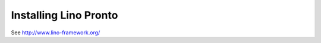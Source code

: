 .. _pronto.install:

======================
Installing Lino Pronto
======================

See http://www.lino-framework.org/
  
